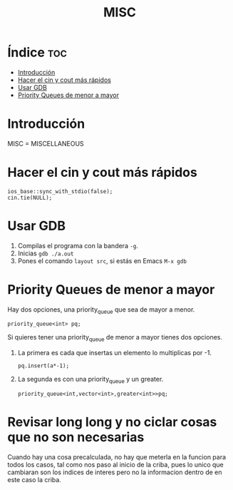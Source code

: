 #+TITLE: MISC
* Índice :toc:
- [[#introducción][Introducción]]
- [[#hacer-el-cin-y-cout-más-rápidos][Hacer el cin y cout más rápidos]]
- [[#usar-gdb][Usar GDB]]
- [[#priority-queues-de-menor-a-mayor][Priority Queues de menor a mayor]]

* Introducción

MISC = MISCELLANEOUS

* Hacer el cin y cout más rápidos

#+begin_src C++
ios_base::sync_with_stdio(false);
cin.tie(NULL);
#+end_src

* Usar GDB

1. Compilas el programa con la bandera =-g=.
2. Inicias =gdb ./a.out=
3. Pones el comando =layout src=, si estás en Emacs ~M-x gdb~

* Priority Queues de menor a mayor
Hay dos opciones, una priority_queue que sea de mayor a menor.
#+begin_src C++
priority_queue<int> pq;
#+end_src
Si quieres tener una priority_queue de menor a mayor tienes dos opciones.

1. La primera es cada que insertas un elemento lo multiplicas por -1.
   #+begin_src C++
   pq.insert(a*-1);
   #+end_src

2. La segunda es con una priority_queue y un greater.
   #+begin_src C++
   priority_queue<int,vector<int>,greater<int>>pq;
   #+end_src

* Revisar long long y no ciclar cosas que no son necesarias
Cuando hay una cosa precalculada, no hay que meterla en la funcion
para todos los casos, tal como nos paso al inicio de la criba, pues
lo unico que cambiaran son los indices de interes pero no la informacion
dentro de en este caso la criba.
